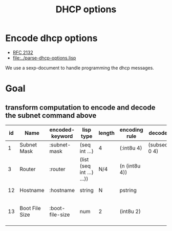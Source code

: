 #+title: DHCP options



* Encode dhcp options

  - [[https://tools.ietf.org/html/rfc2132][RFC 2132]]
  - [[file:../parse-dhcp-options.lisp]]
  
  We use a sexp-document to handle programming the dhcp messages.
  
* Goal
** transform computation to encode and decode the subnet command above

  | id | Name           | encoded-keyword | lisp type                 | length | encoding rule | decode       |             | Description                          |
  |----+----------------+-----------------+---------------------------+--------+---------------+--------------+-------------+--------------------------------------|
  |  1 | Subnet Mask    | :subnet-mask    | (seq int ...)             | 4      | (:int8u 4)    | (subseq 0 4) | [RFC2132]   | Subnet Mask Value                    |
  |  3 | Router         | :router         | (list (seq int ...) ...)) | N/4    | (n (int8u 4)) |              | [RFC2132]   | Router addresses                     |
  | 12 | Hostname       | :hostname       | string                    | N      | pstring       |              | [RFC2132]   | Hostname string                      |
  | 13 | Boot File Size | :boot-file-size | num                       | 2      | (int8u 2)     |              | x1[RFC2132] | Size of boot file in 512 byte chunks |

